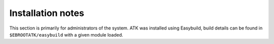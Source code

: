 Installation notes
------------------

This section is primarily for administrators of the system. ATK was installed using Easybuild, build details can be found in ``$EBROOTATK/easybuild`` with a given module loaded.